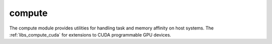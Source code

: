 ..
    Copyright (c) 2019 The STE||AR-Group

    SPDX-License-Identifier: BSL-1.0
    Distributed under the Boost Software License, Version 1.0. (See accompanying
    file LICENSE_1_0.txt or copy at http://www.boost.org/LICENSE_1_0.txt)

.. _libs_compute:

=======
compute
=======

The compute module provides utilities for handling task and memory affinity on
host systems. The :ref:`libs_compute_cuda` for extensions to CUDA programmable
GPU devices.
